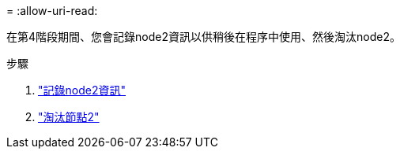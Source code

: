 = 
:allow-uri-read: 


在第4階段期間、您會記錄node2資訊以供稍後在程序中使用、然後淘汰node2。

.步驟
. link:record_node2_information.html["記錄node2資訊"]
. link:retire_node2.html["淘汰節點2"]

